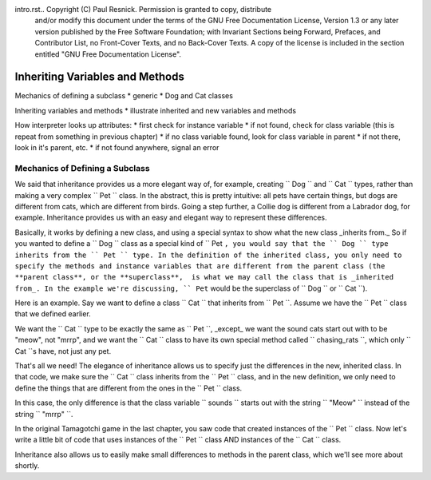 intro.rst..  Copyright (C)  Paul Resnick.  Permission is granted to copy, distribute
    and/or modify this document under the terms of the GNU Free Documentation
    License, Version 1.3 or any later version published by the Free Software
    Foundation; with Invariant Sections being Forward, Prefaces, and
    Contributor List, no Front-Cover Texts, and no Back-Cover Texts.  A copy of
    the license is included in the section entitled "GNU Free Documentation
    License".


Inheriting Variables and Methods
================================

Mechanics of defining a subclass
* generic
* Dog and Cat classes

Inheriting variables and methods
* illustrate inherited and new variables and methods

How interpreter looks up attributes:
* first check for instance variable
* if not found, check for class variable (this is repeat from something in previous chapter)
* if no class variable found, look for class variable in parent
* if not there, look in it's parent, etc.
* if not found anywhere, signal an error

.. index:: Mechanics of defining a subclass

Mechanics of Defining a Subclass
--------------------------------

We said that inheritance provides us a more elegant way of, for example, creating  `` Dog `` and `` Cat `` types, rather than making a very complex `` Pet `` class. In the abstract, this is pretty intuitive: all pets have certain things, but dogs are different from cats, which are different from birds. Going a step further, a Collie dog is different from a Labrador dog, for example. Inheritance provides us with an easy and elegant way to represent these differences.

Basically, it works by defining a new class, and using a special syntax to show what the new class _inherits from._ So if you wanted to define a `` Dog `` class as a special kind of `` Pet ``, you would say that the `` Dog `` type inherits from the `` Pet `` type. In the definition of the inherited class, you only need to specify the methods and instance variables that are different from the parent class (the **parent class**, or the **superclass**,  is what we may call the class that is _inherited from_. In the example we're discussing, `` Pet`` would be the superclass of `` Dog `` or `` Cat ``).

Here is an example. Say we want to define a class `` Cat `` that inherits from `` Pet ``. Assume we have the `` Pet `` class that we defined earlier.

We want the `` Cat `` type to be exactly the same as `` Pet ``, _except_ we want the sound cats start out with to be "meow", not "mrrp", and we want the `` Cat `` class to have its own special method called `` chasing_rats ``, which only `` Cat ``s have, not just any pet.

.. activecode:: inheritance_cat_example
    :nocanvas:
    :include: tamagotchi_1

    class Cat(Pet): # the class name that the new class inherits from goes in the parentheses, like so.
    	sounds = ['Meow!']

    	def chasing_rats(self):
    		return "What are you doing, Pinky? Taking over the world?!"

That's all we need! The elegance of inheritance allows us to specify just the differences in the new, inherited class. In that code, we make sure the `` Cat `` class inherits from the `` Pet `` class, and in the new definition, we only need to define the things that are different from the ones in the `` Pet `` class.

In this case, the only difference is that the class variable `` sounds `` starts out with the string `` "Meow" `` instead of the string `` "mrrp" ``. 

In the original Tamagotchi game in the last chapter, you saw code that created instances of the `` Pet `` class. Now let's write a little bit of code that uses instances of the `` Pet `` class AND instances of the `` Cat `` class.

.. activecode:: tamagotchi_2
    :nocanvas:
    :include: tamagotchi_1
    :include: inheritance_cat_example

    p1 = Pet("Fido")
    print p1 # we've seen this stuff before!

    p1.feed()
    p1.hi()
    print p1

    cat1 = Cat("Fluffy")
    print cat1 # this uses the same __str__ method as the Pets do

    cat1.feed() # Totally fine, because the cat class inherits from the Pet class!
    cat1.hi()
    print cat1

    print cat1.chasing_rats() 

    #print p1.chasing_rats() # This line will give us an error. The Pet class doesn't have this method!


Inheritance also allows us to easily make small differences to methods in the parent class, which we'll see more about shortly.